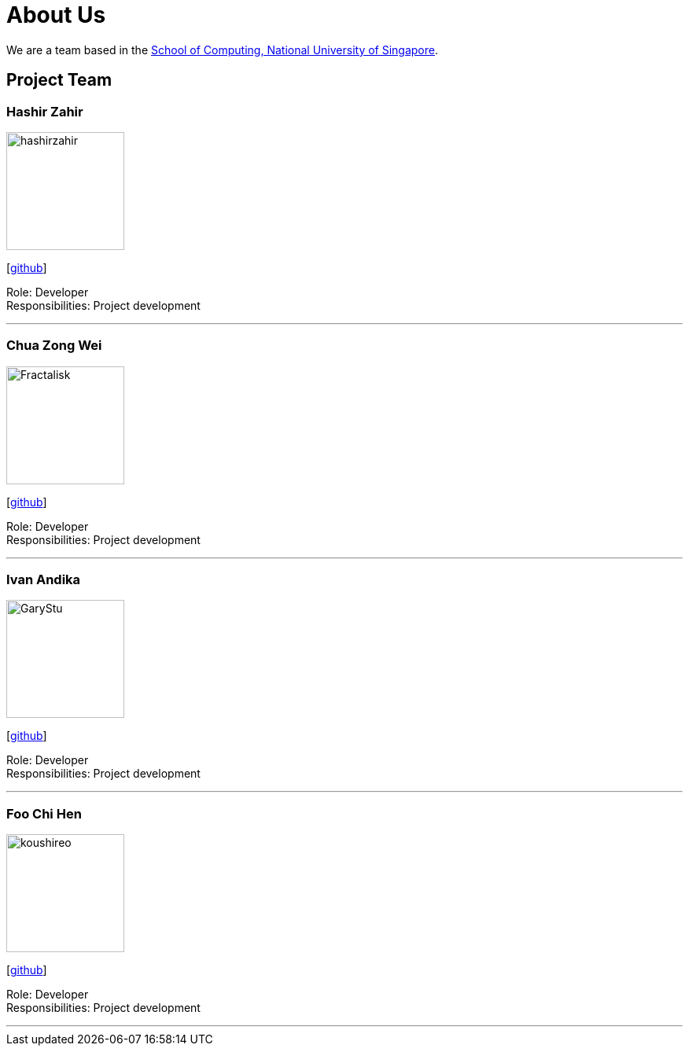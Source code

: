 = About Us
:site-section: AboutUs
:relfileprefix: team/
:imagesDir: Images
:stylesDir: stylesheets

We are a team based in the http://www.comp.nus.edu.sg[School of Computing, National University of Singapore].

== Project Team

=== Hashir Zahir
image::hashirzahir.png[width="150", align="left"]
{empty}[https://github.com/HashirZahir[github]]

Role: Developer +
Responsibilities: Project development

'''

=== Chua Zong Wei
image::Fractalisk.png[width="150", align="left"]
{empty}[https://github.com/Fractalisk[github]]

Role: Developer +
Responsibilities: Project development

'''

=== Ivan Andika
image::GaryStu.png[width="150", align="left"]
{empty}[http://github.com/garystu[github]]

Role: Developer +
Responsibilities: Project development

'''

=== Foo Chi Hen
image::koushireo.png[width="150", align="left"]
{empty}[http://github.com/koushireo[github]]

Role: Developer +
Responsibilities: Project development

'''

